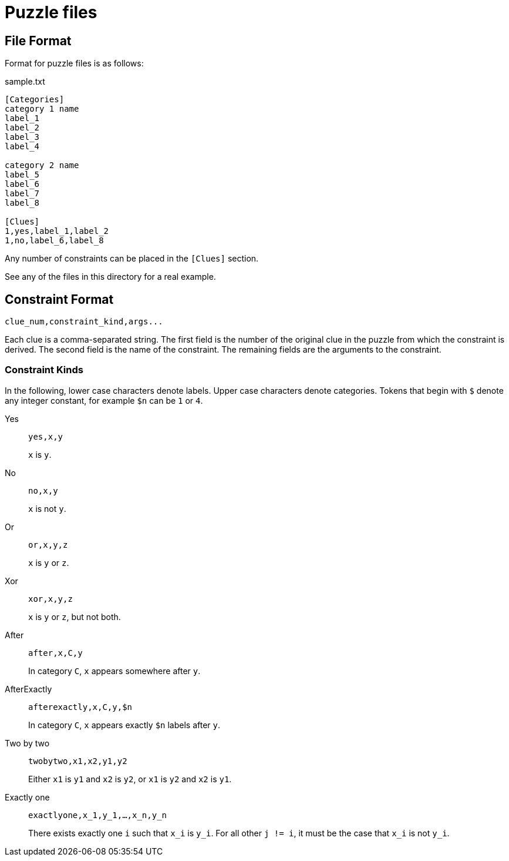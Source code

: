 = Puzzle files

== File Format

Format for puzzle files is as follows:

.sample.txt
----
[Categories]
category 1 name
label_1
label_2
label_3
label_4

category 2 name
label_5
label_6
label_7
label_8

[Clues]
1,yes,label_1,label_2
1,no,label_6,label_8
----

Any number of constraints can be placed in the `[Clues]` section.

See any of the files in this directory for a real example.

== Constraint Format

----
clue_num,constraint_kind,args...
----

Each clue is a comma-separated string.
The first field is the number of the original clue in the puzzle from which the constraint is derived.
The second field is the name of the constraint.
The remaining fields are the arguments to the constraint.

=== Constraint Kinds

In the following, lower case characters denote labels.
Upper case characters denote categories.
Tokens that begin with `$` denote any integer constant, for example `$n` can be `1` or `4`.

Yes::
`yes,x,y`
+
`x` is `y`.

No::
`no,x,y`
+
`x` is not `y`.

Or::
`or,x,y,z`
+
`x` is `y` or `z`.

Xor::
`xor,x,y,z`
+
`x` is `y` or `z`, but not both.

After::
`after,x,C,y`
+
In category `C`, `x` appears somewhere after `y`.

AfterExactly::
`afterexactly,x,C,y,$n`
+
In category `C`, `x` appears exactly `$n` labels after `y`.

Two by two::
`twobytwo,x1,x2,y1,y2`
+
Either `x1` is `y1` and `x2` is `y2`, or `x1` is `y2` and `x2` is `y1`.

Exactly one::
`exactlyone,x_1,y_1,...,x_n,y_n`
+
There exists exactly one `i` such that `x_i` is `y_i`.
For all other `j != i`, it must be the case that `x_i` is not `y_i`.
